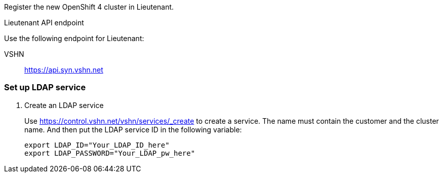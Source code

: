 Register the new OpenShift 4 cluster in Lieutenant.

.Lieutenant API endpoint
****
Use the following endpoint for Lieutenant:

VSHN:: https://api.syn.vshn.net
****

=== Set up LDAP service

. Create an LDAP service
+
Use https://control.vshn.net/vshn/services/_create to create a service.
The name must contain the customer and the cluster name.
And then put the LDAP service ID in the following variable:
+
[source,bash]
----
export LDAP_ID="Your_LDAP_ID_here"
export LDAP_PASSWORD="Your_LDAP_pw_here"
----
